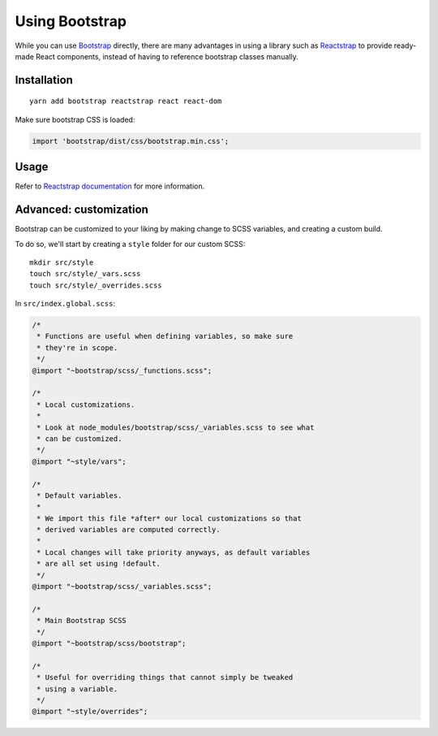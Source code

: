 Using Bootstrap
###############

While you can use Bootstrap_ directly, there are many advantages in
using a library such as Reactstrap_ to provide ready-made React
components, instead of having to reference bootstrap classes manually.

.. _Bootstrap: https://getbootstrap.com/
.. _Reactstrap: https://reactstrap.github.io/


Installation
============

::

    yarn add bootstrap reactstrap react react-dom


Make sure bootstrap CSS is loaded:

.. code-block:: javascript

    import 'bootstrap/dist/css/bootstrap.min.css';


Usage
=====

Refer to `Reactstrap documentation`_ for more information.

.. _Reactstrap documentation: https://reactstrap.github.io/components/


Advanced: customization
=======================

Bootstrap can be customized to your liking by making change to SCSS
variables, and creating a custom build.

To do so, we'll start by creating a ``style`` folder for our custom
SCSS:

::

    mkdir src/style
    touch src/style/_vars.scss
    touch src/style/_overrides.scss


In ``src/index.global.scss``:

.. code-block:: sass

    /*
     * Functions are useful when defining variables, so make sure
     * they're in scope.
     */
    @import "~bootstrap/scss/_functions.scss";

    /*
     * Local customizations.
     *
     * Look at node_modules/bootstrap/scss/_variables.scss to see what
     * can be customized.
     */
    @import "~style/vars";

    /*
     * Default variables.
     *
     * We import this file *after* our local customizations so that
     * derived variables are computed correctly.
     *
     * Local changes will take priority anyways, as default variables
     * are all set using !default.
     */
    @import "~bootstrap/scss/_variables.scss";

    /*
     * Main Bootstrap SCSS
     */
    @import "~bootstrap/scss/bootstrap";

    /*
     * Useful for overriding things that cannot simply be tweaked
     * using a variable.
     */
    @import "~style/overrides";
